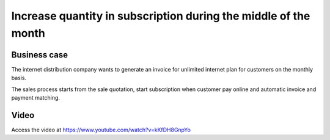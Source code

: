 .. _upsell_in_subscription:

.. meta::
   :description: Increase quantity (prorate base) in subscription during middle of the month - Upsell
   :keywords: Subscription, Upsell, Prorate Base

.. index::
   single: Increase quantity in subscription during the middle of the month

================================================================
Increase quantity in subscription during the middle of the month
================================================================

Business case
-------------
The internet distribution company wants to generate an invoice for
unlimited internet plan for customers on the monthly basis.

The sales process starts from the sale quotation, start subscription
when customer pay online and automatic invoice and payment matching.

Video
-----
Access the video at https://www.youtube.com/watch?v=kKfDH8GnpYo

.. raw:: html

    <div style="position: relative; padding-bottom: 56.25%; height: 0; overflow: hidden; max-width: 100%; height: auto;">
        <iframe src="https://www.youtube.com/embed/kKfDH8GnpYo" frameborder="0" allowfullscreen style="position: absolute; top: 0; left: 0; width: 700px; height: 385px;"></iframe>
    </div>
